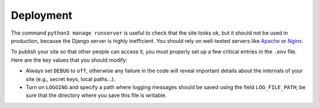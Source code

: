 Deployment
==========

The command ``python3 manage runserver`` is useful to check that the site looks ok, but it should not be
used in production, because the Django server is highly inefficient. You should rely on well-tested servers like
`Apache <https://httpd.apache.org/>`_ or `Nginx <https://www.nginx.com/>`_.

To publish your site so that other people can access it, you must properly set up a few critical entries in the ``.env``
file. Here are the key values that you should modify:

- Always set ``DEBUG`` to ``off``, otherwise any failure in the code will reveal important details about
  the internals of your site (e.g., secret keys, local paths…).

- Turn on ``LOGGING`` and specify a path where logging messages should be saved using the field
  ``LOG_FILE_PATH``; be sure that the directory where you save this file is writable.

